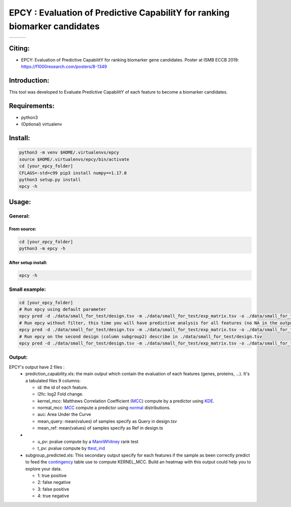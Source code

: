 =============================================================================
EPCY :  Evaluation of Predictive CapabilitY for ranking biomarker candidates
=============================================================================

+------------------------------------------------------------------+-------------------------------------------------------------------+-------------------------------------------------------------------------------+
| .. image:: https://img.shields.io/badge/python-3.6-blue.svg      | .. image:: https://travis-ci.org/iric-soft/epcy.svg?branch=master | .. image:: https://codecov.io/gh/iric-soft/epcy/branch/master/graph/badge.svg |
|    :target: https://www.python.org/downloads/release/python-362/ |    :target: https://travis-ci.org/iric-soft/epcy                  |    :target: https://codecov.io/gh/iric-soft/epcy/                             |
+------------------------------------------------------------------+-------------------------------------------------------------------+-------------------------------------------------------------------------------+


-------
Citing:
-------
* EPCY: Evaluation of Predictive CapabilitY for ranking biomarker gene candidates. Poster at ISMB ECCB 2019: https://f1000research.com/posters/8-1349

-------------
Introduction:
-------------

This tool was developed to Evaluate Predictive CapabilitY of each feature to become a biomarker candidates.

-------------
Requirements:
-------------

* python3
* (Optional) virtualenv

--------
Install:
--------

.. code:: shell

  python3 -m venv $HOME/.virtualenvs/epcy
  source $HOME/.virtualenvs/epcy/bin/activate
  cd [your_epcy_folder]
  CFLAGS=-std=c99 pip3 install numpy==1.17.0
  python3 setup.py install
  epcy -h

------
Usage:
------

General:
--------

From source:
****************

.. code:: shell

  cd [your_epcy_folder]
  python3 -m epcy -h

After setup install:
********************

.. code:: shell

  epcy -h

Small example:
--------------

.. code:: shell

  cd [your_epcy_folder]
  # Run epcy using default parameter
  epcy pred -d ./data/small_for_test/design.tsv -m ./data/small_for_test/exp_matrix.tsv -o ./data/small_for_test/default_subgroup
  # Run epcy without filter, this time you will have predictive analysis for all features (no NA in the output)
  epcy pred -d ./data/small_for_test/design.tsv -m ./data/small_for_test/exp_matrix.tsv -o ./data/small_for_test/no_filter_subgroup -l 0
  # Run epcy on the second design (column subgroup2) describe in ./data/small_for_test/design.tsv
  epcy pred -d ./data/small_for_test/design.tsv -m ./data/small_for_test/exp_matrix.tsv -o ./data/small_for_test/subgroup2 --subgroup subgroup2

Output:
-------

EPCY's output have 2 files :
 * prediction\_capability.xls: the main output which contain the evaluation of each features (genes, proteins, ...). It's a tabulated files 9 columns:

   - id: the id of each feature.
   - l2fc: log2 Fold change.
   - kernel\_mcc: Matthews Correlation Coefficient (`MCC`_) compute by a predictor using `KDE`_.
   - normal\_mcc: `MCC`_ compute a predictor using `normal`_ distributions.
   - auc: Area Under the Curve
   - mean\_query: mean(values) of samples specify as Query in design.tsv
   - mean\_ref: mean(values) of samples specify as Ref in design.ts
 *
   - u\_pv: pvalue compute by a `MannWhitney`_ rank test
   - t\_pv: pvalue compute by `ttest\_ind`_


 * subgroup\_predicted.xls: This secondary output specify for each features if the sample as been correctly predict to feed the `contingency`_ table use to compute KERNEL\_MCC. Build an heatmap with this output could help you to explore your data.

   - 1: true positive
   - 2: false negative
   - 3: false positive
   - 4: true negative

   .. _MCC: https://en.wikipedia.org/wiki/Matthews_correlation_coefficient
   .. _KDE: https://en.wikipedia.org/wiki/Kernel_density_estimation
   .. _normal: https://en.wikipedia.org/wiki/Normal_distribution
   .. _MannWhitney: https://docs.scipy.org/doc/scipy/reference/generated/scipy.stats.mannwhitneyu.html
   .. _ttest\_ind: https://docs.scipy.org/doc/scipy/reference/generated/scipy.stats.ttest_ind.html
   .. _contingency: https://en.wikipedia.org/wiki/Confusion_matrix
